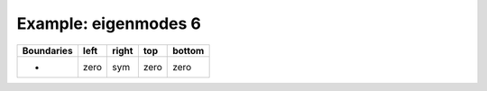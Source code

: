 
.. DO NOT EDIT.
.. THIS FILE WAS AUTOMATICALLY GENERATED BY SPHINX-GALLERY.
.. TO MAKE CHANGES, EDIT THE SOURCE PYTHON FILE:
.. "gallery/two_dimensional/plot_right_symmetric.py"
.. LINE NUMBERS ARE GIVEN BELOW.

.. only:: html

    .. note::
        :class: sphx-glr-download-link-note

        Click :ref:`here <sphx_glr_download_gallery_two_dimensional_plot_right_symmetric.py>`
        to download the full example code

.. rst-class:: sphx-glr-example-title

.. _sphx_glr_gallery_two_dimensional_plot_right_symmetric.py:


Example: eigenmodes 6
=====================

.. GENERATED FROM PYTHON SOURCE LINES 8-13

+-------------+------------+--------------+------------+------------+
| Boundaries  |    left    |     right    |    top     |   bottom   |
+=============+============+==============+============+============+
|      -      |    zero    |     sym      |   zero     |   zero     |
+-------------+------------+--------------+------------+------------+

.. GENERATED FROM PYTHON SOURCE LINES 13-68

.. code-block:: python3
   :lineno-start: 14


    from scipy.sparse import linalg
    from MPSPlots.Render2D import Scene2D, Axis, Mesh

    from PyFinitDiff.sparse2D import FiniteDifference2D
    from PyFinitDiff.utils import get_2D_circular_mesh_triplet
    from PyFinitDiff.boundaries import Boundaries2D


    n_y = n_x = 80


    sparse_instance = FiniteDifference2D(
        n_x=n_x,
        n_y=n_y,
        dx=1,
        dy=1,
        derivative=2,
        accuracy=4,
        boundaries=Boundaries2D(right='symmetric')
    )

    mesh_triplet = get_2D_circular_mesh_triplet(
        n_x=n_x,
        n_y=n_y,
        value0=1.0,
        value1=1.4444,
        x_offset=+100,
        y_offset=0,
        radius=70
    )

    dynamic_triplet = sparse_instance.triplet + mesh_triplet

    eigen_values, eigen_vectors = linalg.eigs(
        dynamic_triplet.to_scipy_sparse(),
        k=4,
        which='LM',
        sigma=1.4444
    )

    shape = [sparse_instance.n_y, sparse_instance.n_x]

    figure = Scene2D(unit_size=(3, 3), tight_layout=True)

    for i in range(4):
        Vector = eigen_vectors[:, i].real.reshape(shape)
        ax = Axis(row=0, col=i, title=f'eigenvalues: \n{eigen_values[i]:.3f}')
        artist = Mesh(scalar=Vector)
        ax.add_artist(artist)
        figure.add_axes(ax)

    figure.show()

    # -



.. image-sg:: /gallery/two_dimensional/images/sphx_glr_plot_right_symmetric_001.png
   :alt: , eigenvalues:  1.438+0.000j, eigenvalues:  1.427+0.000j, eigenvalues:  1.413+0.000j, eigenvalues:  1.409+0.000j
   :srcset: /gallery/two_dimensional/images/sphx_glr_plot_right_symmetric_001.png
   :class: sphx-glr-single-img


.. rst-class:: sphx-glr-script-out

 .. code-block:: none


    Scene2D(unit_size=(3, 3), tight_layout=True, transparent_background=False, title='')




.. rst-class:: sphx-glr-timing

   **Total running time of the script:** ( 0 minutes  4.910 seconds)


.. _sphx_glr_download_gallery_two_dimensional_plot_right_symmetric.py:

.. only:: html

  .. container:: sphx-glr-footer sphx-glr-footer-example


    .. container:: sphx-glr-download sphx-glr-download-python

      :download:`Download Python source code: plot_right_symmetric.py <plot_right_symmetric.py>`

    .. container:: sphx-glr-download sphx-glr-download-jupyter

      :download:`Download Jupyter notebook: plot_right_symmetric.ipynb <plot_right_symmetric.ipynb>`


.. only:: html

 .. rst-class:: sphx-glr-signature

    `Gallery generated by Sphinx-Gallery <https://sphinx-gallery.github.io>`_
